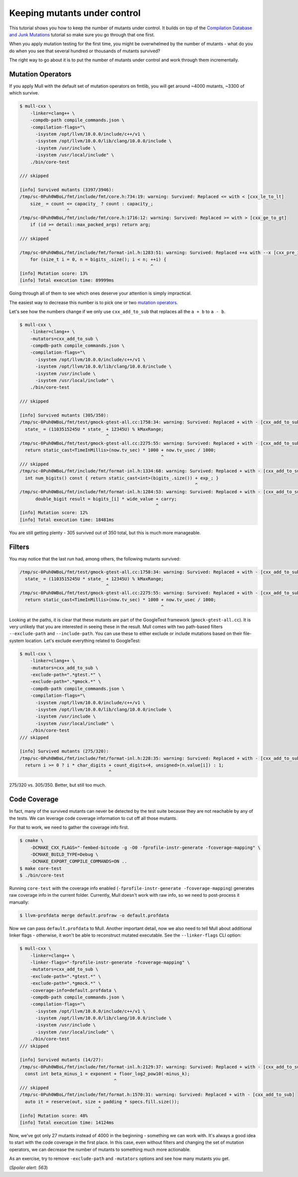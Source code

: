 Keeping mutants under control
=============================

This tutorial shows you how to keep the number of mutants under control.
It builds on top of the `Compilation Database and Junk Mutations <CompilationDatabaseAndJunk.html>`_
tutorial so make sure you go through that one first.

When you apply mutation testing for the first time, you might be overwhelmed by
the number of mutants - what do you do when you see that several hundred or thousands of mutants survived?

The right way to go about it is to put the number of mutants under control and
work through them incrementally.

Mutation Operators
------------------

If you apply Mull with the default set of mutation operators on fmtlib, you will get
around ~4000 mutants, ~3300 of which survive.

.. code-block:: bash

    $ mull-cxx \
        -linker=clang++ \
        -compdb-path compile_commands.json \
        -compilation-flags="\
          -isystem /opt/llvm/10.0.0/include/c++/v1 \
          -isystem /opt/llvm/10.0.0/lib/clang/10.0.0/include \
          -isystem /usr/include \
          -isystem /usr/local/include" \
        ./bin/core-test

    /// skipped

    [info] Survived mutants (3397/3946):
    /tmp/sc-0Puh0WBoL/fmt/include/fmt/core.h:734:19: warning: Survived: Replaced <= with < [cxx_le_to_lt]
        size_ = count <= capacity_ ? count : capacity_;
                      ^
    /tmp/sc-0Puh0WBoL/fmt/include/fmt/core.h:1716:12: warning: Survived: Replaced >= with > [cxx_ge_to_gt]
        if (id >= detail::max_packed_args) return arg;
               ^
    /// skipped

    /tmp/sc-0Puh0WBoL/fmt/include/fmt/format-inl.h:1283:51: warning: Survived: Replaced ++x with --x [cxx_pre_inc_to_pre_dec]
        for (size_t i = 0, n = bigits_.size(); i < n; ++i) {
                                                      ^
    [info] Mutation score: 13%
    [info] Total execution time: 89999ms

Going through all of them to see which ones deserve your attention is
simply impractical.

The easiest way to decrease this number is to pick one or two `mutation operators <SupportedMutations.html>`_.

Let's see how the numbers change if we only use ``cxx_add_to_sub`` that replaces
all the ``a + b`` to ``a - b``.

.. code-block:: bash

    $ mull-cxx \
        -linker=clang++ \
        -mutators=cxx_add_to_sub \
        -compdb-path compile_commands.json \
        -compilation-flags="\
          -isystem /opt/llvm/10.0.0/include/c++/v1 \
          -isystem /opt/llvm/10.0.0/lib/clang/10.0.0/include \
          -isystem /usr/include \
          -isystem /usr/local/include" \
        ./bin/core-test

    /// skipped

    [info] Survived mutants (305/350):
    /tmp/sc-0Puh0WBoL/fmt/test/gmock-gtest-all.cc:1758:34: warning: Survived: Replaced + with - [cxx_add_to_sub]
      state_ = (1103515245U * state_ + 12345U) % kMaxRange;
                                     ^
    /tmp/sc-0Puh0WBoL/fmt/test/gmock-gtest-all.cc:2275:55: warning: Survived: Replaced + with - [cxx_add_to_sub]
      return static_cast<TimeInMillis>(now.tv_sec) * 1000 + now.tv_usec / 1000;
                                                          ^
    /// skipped
    /tmp/sc-0Puh0WBoL/fmt/include/fmt/format-inl.h:1334:68: warning: Survived: Replaced + with - [cxx_add_to_sub]
      int num_bigits() const { return static_cast<int>(bigits_.size()) + exp_; }
                                                                       ^
    /tmp/sc-0Puh0WBoL/fmt/include/fmt/format-inl.h:1284:53: warning: Survived: Replaced + with - [cxx_add_to_sub]
          double_bigit result = bigits_[i] * wide_value + carry;
                                                        ^
    [info] Mutation score: 12%
    [info] Total execution time: 18481ms

You are still getting plenty - 305 survived out of 350 total, but this is much more
manageable.

Filters
-------

You may notice that the last run had, among others, the following mutants survived:

.. code-block:: text

    /tmp/sc-0Puh0WBoL/fmt/test/gmock-gtest-all.cc:1758:34: warning: Survived: Replaced + with - [cxx_add_to_sub]
      state_ = (1103515245U * state_ + 12345U) % kMaxRange;
                                     ^
    /tmp/sc-0Puh0WBoL/fmt/test/gmock-gtest-all.cc:2275:55: warning: Survived: Replaced + with - [cxx_add_to_sub]
      return static_cast<TimeInMillis>(now.tv_sec) * 1000 + now.tv_usec / 1000;
                                                          ^

Looking at the paths, it is clear that these mutants are part of the GoogleTest
framework (``gmock-gtest-all.cc``). It is very unlikely that you are interested
in seeing these in the result.
Mull comes with two path-based filters ``--exclude-path`` and ``--include-path``.
You can use these to either exclude or include mutations based on their file-system location.
Let's exclude everything related to GoogleTest:


.. code-block:: bash

    $ mull-cxx \
        -linker=clang++ \
        -mutators=cxx_add_to_sub \
        -exclude-path=".*gtest.*" \
        -exclude-path=".*gmock.*" \
        -compdb-path compile_commands.json \
        -compilation-flags="\
          -isystem /opt/llvm/10.0.0/include/c++/v1 \
          -isystem /opt/llvm/10.0.0/lib/clang/10.0.0/include \
          -isystem /usr/include \
          -isystem /usr/local/include" \
        ./bin/core-test
    /// skipped

    [info] Survived mutants (275/320):
    /tmp/sc-0Puh0WBoL/fmt/include/fmt/format-inl.h:228:35: warning: Survived: Replaced + with - [cxx_add_to_sub]
      return i >= 0 ? i * char_digits + count_digits<4, unsigned>(n.value[i]) : 1;
                                      ^

275/320 vs. 305/350. Better, but still too much.

Code Coverage
-------------

In fact, many of the survived mutants can never be detected by the test suite because
they are not reachable by any of the tests. We can leverage code coverage information
to cut off all those mutants.

For that to work, we need to gather the coverage info first.

.. code-block:: bash

    $ cmake \
        -DCMAKE_CXX_FLAGS="-fembed-bitcode -g -O0 -fprofile-instr-generate -fcoverage-mapping" \
        -DCMAKE_BUILD_TYPE=Debug \
        -DCMAKE_EXPORT_COMPILE_COMMANDS=ON ..
    $ make core-test
    $ ./bin/core-test

Running ``core-test`` with the coverage info enabled (``-fprofile-instr-generate -fcoverage-mapping``)
generates raw coverage info in the current folder. Currently, Mull doesn't work with raw info,
so we need to post-process it manually:

.. code-block:: bash

    $ llvm-profdata merge default.profraw -o default.profdata

Now we can pass ``default.profdata`` to Mull. Another important detail, now we
also need to tell Mull about additional linker flags - otherwise, it won't be able
to reconstruct mutated executable. See the ``--linker-flags`` CLI option:

.. code-block:: bash

    $ mull-cxx \
        -linker=clang++ \
        -linker-flags="-fprofile-instr-generate -fcoverage-mapping" \
        -mutators=cxx_add_to_sub \
        -exclude-path=".*gtest.*" \
        -exclude-path=".*gmock.*" \
        -coverage-info=default.profdata \
        -compdb-path compile_commands.json \
        -compilation-flags="\
          -isystem /opt/llvm/10.0.0/include/c++/v1 \
          -isystem /opt/llvm/10.0.0/lib/clang/10.0.0/include \
          -isystem /usr/include \
          -isystem /usr/local/include" \
        ./bin/core-test
    /// skipped

    [info] Survived mutants (14/27):
    /tmp/sc-0Puh0WBoL/fmt/include/fmt/format-inl.h:2129:37: warning: Survived: Replaced + with - [cxx_add_to_sub]
      const int beta_minus_1 = exponent + floor_log2_pow10(-minus_k);
                                        ^
    /// skipped
    /tmp/sc-0Puh0WBoL/fmt/include/fmt/format.h:1570:31: warning: Survived: Replaced + with - [cxx_add_to_sub]
      auto it = reserve(out, size + padding * specs.fill.size());
                                  ^
    [info] Mutation score: 48%
    [info] Total execution time: 14124ms


Now, we've got only 27 mutants instead of 4000 in the beginning - something we can work with.
It's always a good idea to start with the code coverage in the first place.
In this case, even without filters and changing the set of mutation operators, we can decrease the number of mutants to something much more actionable.

As an exercise, try to remove ``-exclude-path`` and ``-mutators`` options and see
how many mutants you get.

(*Spoiler alert: 563*)
